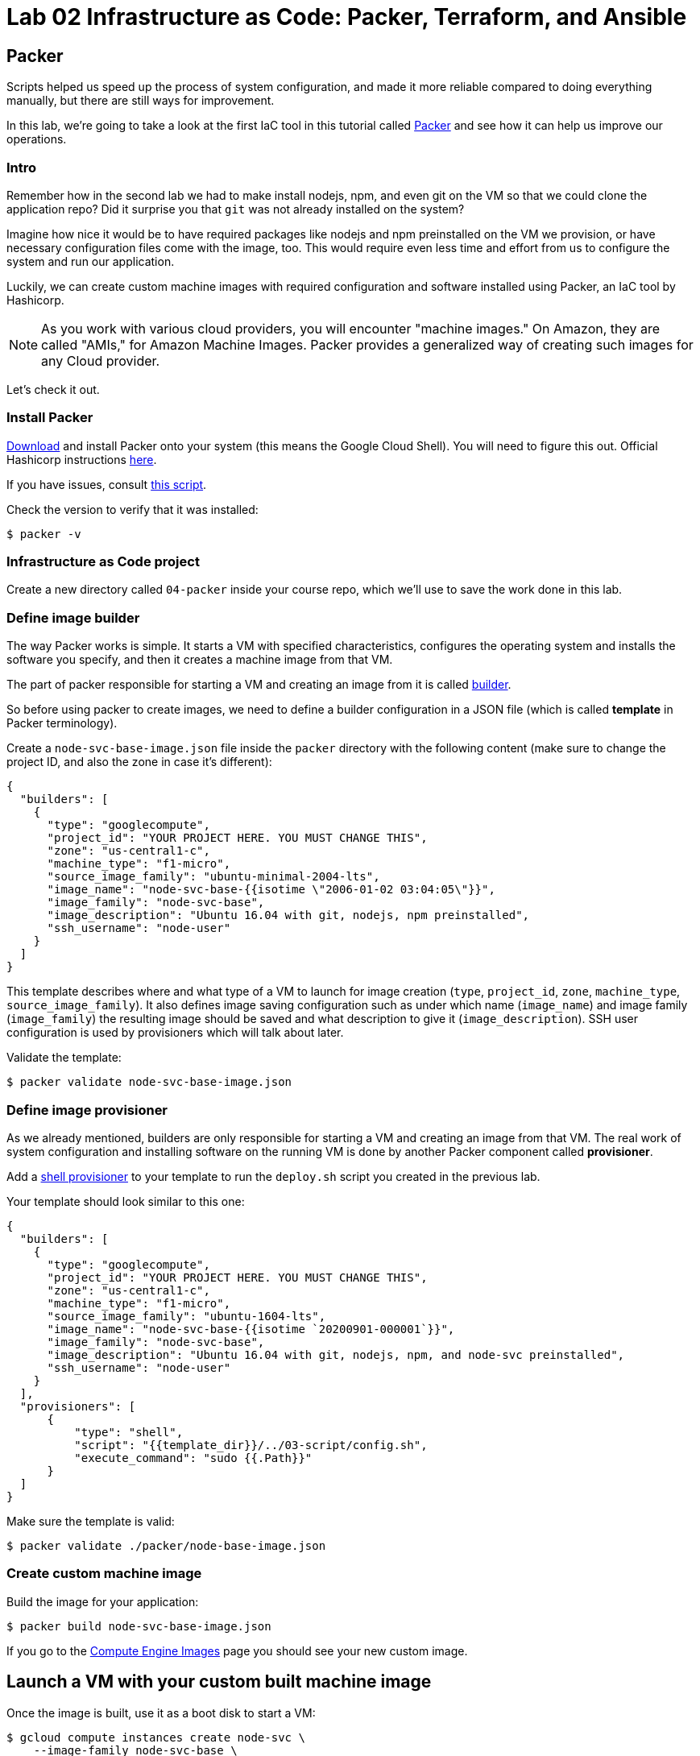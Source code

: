 = Lab 02 Infrastructure as Code: Packer,  Terraform, and Ansible

== Packer

Scripts helped us speed up the process of system configuration, and made it more reliable compared to doing everything manually, but there are still ways for improvement.

In this lab, we're going to take a look at the first IaC tool in this tutorial called https://www.packer.io/[Packer] and see how it can help us improve our operations.

=== Intro

Remember how in the second lab we had to make install nodejs, npm, and even git on the VM so that we could clone the application repo?
Did it surprise you that `git` was not already installed on the system?

Imagine how nice it would be to have required packages like nodejs and npm preinstalled on the VM we provision, or have necessary configuration files come with the image, too.
This would require even less time and effort from us to configure the system and run our application.

Luckily, we can create custom machine images with required configuration and software installed using Packer, an IaC tool by Hashicorp.

NOTE: As you work with various cloud providers, you will encounter "machine images." On Amazon, they are called "AMIs," for Amazon Machine Images. Packer provides a generalized way of creating such images for any Cloud provider.

Let's check it out.

=== Install Packer

https://www.packer.io/downloads.html[Download] and install Packer onto your system (this means the Google Cloud Shell). You will need to figure this out. Official Hashicorp instructions https://learn.hashicorp.com/tutorials/packer/getting-started-install[here].

If you have issues, consult https://github.com/dm-academy/iac-tutorial-rsrc/blob/master/packer/install-packer.sh[this script].

Check the version to verify that it was installed:

[source,bash]
----
$ packer -v
----

=== Infrastructure as Code project

Create a new directory called `04-packer` inside your course repo, which we'll use to save the work done in this lab.

=== Define image builder

The way Packer works is simple.
It starts a VM with specified characteristics, configures the operating system and installs the software you specify, and then it creates a machine image from that VM.

The part of packer responsible for starting a VM and creating an image from it is called https://www.packer.io/docs/builders/index.html[builder].

So before using packer to create images, we need to define a builder configuration in a JSON file (which is called *template* in Packer terminology).

Create a `node-svc-base-image.json` file inside the `packer` directory with the following content (make sure to change the project ID, and also the zone in case it's different):

[source,json]
----
{
  "builders": [
    {
      "type": "googlecompute",
      "project_id": "YOUR PROJECT HERE. YOU MUST CHANGE THIS",
      "zone": "us-central1-c",
      "machine_type": "f1-micro",
      "source_image_family": "ubuntu-minimal-2004-lts",
      "image_name": "node-svc-base-{{isotime \"2006-01-02 03:04:05\"}}",
      "image_family": "node-svc-base",
      "image_description": "Ubuntu 16.04 with git, nodejs, npm preinstalled",
      "ssh_username": "node-user"
    }
  ]
}
----

This template describes where and what type of a VM to launch for image creation (`type`, `project_id`, `zone`, `machine_type`, `source_image_family`). It also defines image saving configuration such as under which name (`image_name`) and image family (`image_family`) the resulting image should be saved and what description to give it (`image_description`). SSH user configuration is used by provisioners which will talk about later.

Validate the template:

[source,bash]
----
$ packer validate node-svc-base-image.json
----

=== Define image provisioner

As we already mentioned, builders are only responsible for starting a VM and creating an image from that VM.
The real work of system configuration and installing software on the running VM is done by another Packer component called *provisioner*.

Add a https://www.packer.io/docs/provisioners/shell.html[shell provisioner] to your template to run the `deploy.sh` script you created in the previous lab.

Your template should look similar to this one:

[source,json]
----
{
  "builders": [
    {
      "type": "googlecompute",
      "project_id": "YOUR PROJECT HERE. YOU MUST CHANGE THIS",
      "zone": "us-central1-c",
      "machine_type": "f1-micro",
      "source_image_family": "ubuntu-1604-lts",
      "image_name": "node-svc-base-{{isotime `20200901-000001`}}",
      "image_family": "node-svc-base",
      "image_description": "Ubuntu 16.04 with git, nodejs, npm, and node-svc preinstalled",
      "ssh_username": "node-user"
    }
  ],
  "provisioners": [
      {
          "type": "shell",
          "script": "{{template_dir}}/../03-script/config.sh",
          "execute_command": "sudo {{.Path}}"
      }
  ]
}
----

Make sure the template is valid:

[source,bash]
----
$ packer validate ./packer/node-base-image.json
----

=== Create custom machine image

Build the image for your application:

[source,bash]
----
$ packer build node-svc-base-image.json
----

If you go to the https://console.cloud.google.com/compute/images[Compute Engine Images] page you should see your new custom image.

== Launch a VM with your custom built machine image

Once the image is built, use it as a boot disk to start a VM:

[source,bash]
----
$ gcloud compute instances create node-svc \
    --image-family node-svc-base \
    --boot-disk-size 10GB \
    --machine-type f1-micro
----

=== Deploy Application

Copy the installation script to the VM:

$ INSTANCE_IP=$(gcloud --format="value(networkInterfaces[0].accessConfigs[0].natIP)" compute instances describe node-svc) $ scp -r ../03-script/install.sh node-user@$\{INSTANCE_IP}:/home/node-user

Connect to the VM via SSH:

[source,bash]
----
$ ssh node-user@${INSTANCE_IP}
----
NOTE: See the FAQ if you get `Offending ECDSA key` or `Permission denied (publickey).`

Verify git, nodejs, and npmare installed.
Do you understand how they got there?
(Your results may be slightly different, but if you get errors, investigate or ask for help):

[source,bash]
----
node-user@node-svc:~$ npm -v
6.14.4
node-user@node-svc:~$ node -v
v10.19.0
node-user@node-svc:~$ git --version
git version 2.25.1
----

Run the installation script, and then the server:

[source,bash]
----
$ chmod +x *.sh
$ sudo ./install.sh
$ sudo nodejs node-svc/server.js &
----

=== Access Application

Manually re-create the firewall rule:

[source,bash]
----
$ gcloud compute firewall-rules create allow-node-svc-tcp-3000 \
    --network default \
    --action allow \
    --direction ingress \
    --rules tcp:3000 \
    --source-ranges 0.0.0.0/0
----

Open another terminal and run the following command to get a public IP of the VM:

[source,bash]
----
$ gcloud --format="value(networkInterfaces[0].accessConfigs[0].natIP)" compute instances describe node-svc
----

Access the application in your browser by its public IP (don't forget to specify the port 3000).

=== De-provision

[source,bash]
----
$ ../03-script/deprovision.sh  #notice path
----

=== Save and commit the work

Save and commit the packer template created in this lab into your course repo.

=== Learning more about Packer

Packer configuration files are called templates for a reason. They often get parameterized with https://www.packer.io/docs/templates/user-variables.html[user variables].
This could be very helpful since you can create multiple machine images with different configurations for different purposes using one template file.

Adding user variables to a template is easy, follow the https://www.packer.io/docs/templates/user-variables.html[documentation] on how to do that.


=== Immutable infrastructure

By putting everything inside the image including the application, we have achieved an https://martinfowler.com/bliki/ImmutableServer.html[immutable infrastructure].
It is based on the idea `we build it once, and we never change it`.

It has advantages of spending less time (zero in this case) on system configuration after VM's start, and prevents *configuration drift*, but it's also not easy to implement.

=== Conclusion

In this section you've used Packer to create a custom machine image for running your application.

Its advantages include:

* It requires less time and effort to configure a new VM for running the application
* System configuration becomes more reliable. When we start a new VM to deploy the application, we know for sure that it has the right packages installed and configured properly, since we built and tested the image.

== Terraform

Previously, you used scripts to make your system configuration faster and more reliable.
But we still have a lot to improve.

In this section, we're going to learn about the IaC tool by HashiCorp called https://www.terraform.io/[Terraform].

=== Intro

Think about your current operations...

Do you see any problems you may have, or any ways for improvement?

Remember, that each time we want to deploy an application, we have to `provision` compute resources first, that is to start a new VM.

We do it via a `gcloud` command like this:

[source,bash]
----
$ gcloud compute instances create node-svc \
    --image-family ubuntu-minimal-2004-lts \
    --boot-disk-size 10GB \
    --machine-type f1-micro
----

At this stage, it doesn't seem like there are any problems with this. But, in fact, there are.

Infrastructure for running your services and applications could be huge. You might have tens, hundreds or even thousands of virtual machines, hundreds of firewall rules, multiple VPC networks and load balancers. Additionally, the infrastructure could be split between multiple teams. Such infrastructure looks, and is, very complex and yet should be run and managed in a consistent and predictable way.

If we create and change infrastructure components using the Web User Interface (UI) Console or even the gcloud command ine interface (CLI) tool, over time we won't be able to describe exactly in which *state* our infrastructure is in right now, meaning *we lose control over it*.

This happens because you tend to forget what changes you've made a few months ago and why you made them.
If multiple people across multiple teams are managing infrastructure, this makes things even worse.

So we see here 2 clear problems:

* we don't know the current state of our infrastructure
* we can't control the changes

The second problem is dealt by source control tools like `git`, while the first one is solved by using tools like Terraform.
Let's find out how.

=== Introducing Terraform

Terraform is already installed on Google Cloud Shell.

If you want to install it on a laptop or VM, you can https://www.terraform.io/downloads.html[download here].

Make sure Terraform version is  \=> 0.11.0:

[source,bash]
----
$ terraform -v
----

=== Infrastructure as Code project

Create a new directory called `05-terraform` inside your course repo, which we'll use to save the work done in this section.

=== Describe VM instance

_Terraform allows you to describe the desired state of your infrastructure and makes sure your desired state meets the actual state._

Terraform uses https://www.terraform.io/docs/configuration/resources.html[*resources*] to describe different infrastructure components.
If you want to use Terraform to manage an infrastructure component, you should first make sure there is a resource for that component for that particular platform.

Let's use Terraform syntax to describe a VM instance that we want to be running.

Create a Terraform configuration file called `main.tf` inside the `05-terraform` directory with the following content:

----
resource "google_compute_instance" "node-svc" {
  name         = "node-svc"
  machine_type = "f1-micro"
  zone         = "us-central1-c"

  # boot disk specifications
  boot_disk {
    initialize_params {
      image = "node-svc-base" // use image built with Packer
    }
  }

  # networks to attach to the VM
  network_interface {
    network = "default"
    access_config {} // use ephemeral public IP
  }
}
----

Here we use https://www.terraform.io/docs/providers/google/r/compute_instance.html[google_compute_instance] resource to manage a VM instance running in Google Cloud Platform.

=== Define Resource Provider

One of the advantages of Terraform over other alternatives like https://aws.amazon.com/cloudformation/?nc1=h_ls[CloudFormation] is that it's *cloud-agnostic*, meaning it can work with many different cloud providers like AWS, GCP, Azure, or OpenStack. It can also work with resources of different services like databases (e.g., PostgreSQL, MySQL), orchestrators (Kubernetes, Nomad) and https://www.terraform.io/docs/providers/[others].

This means that Terraform has a pluggable architecture and the pluggable component that allows it to work with a specific platform or service is called *provider*.

So before we can actually create a VM using Terraform, we need to define a configuration of a https://www.terraform.io/docs/providers/google/index.html[google cloud provider] and download it on our system.

Create another file inside `terraform` folder and call it `providers.tf`. Put provider configuration in it:

----
provider "google" {
  version = "~> 2.5.0"
  project = "YOU MUST PUT YOUR PROJECT NAME HERE"
  region  = "us-central1-c"
}
----

Make sure to change the `project` value in provider's configuration above to your project's ID. You can get your default project's ID by running the command:

[source,bash]
----
$ gcloud config list project
----

Now run the `init` command inside `terraform` directory to download the provider:

[source,bash]
----
$ terraform init
----

=== Bring Infrastructure to a Desired State

Once we described a desired state of the infrastructure (in our case it's a running VM), let's use Terraform to bring the infrastructure to this state:

[source,bash]
----
$ terraform apply
----

After Terraform ran successfully, use a gcloud command to verify that the machine was indeed launched:

[source,bash]
----
$ gcloud compute instances describe node-svc
----

=== Deploy Application

We did provisioning via Terraform, but we still need to install and start our application using scripts. Let's do this remotely this time, instead of logging into the machine:

[source,bash]
----
$ INSTANCE_IP=$(gcloud --format="value(networkInterfaces[0].accessConfigs[0].natIP)" compute instances describe node-svc) # get IP of VM
$ scp -r ../03-script/install.sh node-user@${INSTANCE_IP}:/home/node-user # copy install script
$ rsh ${INSTANCE_IP} -l node-user chmod +x /home/node-user/install.sh # set permissions
$ rsh ${INSTANCE_IP} -l node-user /home/node-user/install.sh # install app
$ rsh ${INSTANCE_IP} -l node-user sudo nodejs /home/node-user/node-svc/server.js & # run app
----

NOTE: See the FAQ if you get `Offending ECDSA key` or `Permission denied (publickey).`

Connect to the VM via SSH:

[source,bash]
----
$ ssh node-user@${INSTANCE_IP}
----

Check that servce is running, and then exit:

[source,bash]
----
node-user@node-svc:~$ curl localhost:3000
Successful request.
node-user@node-svc:~$ exit
----

=== Access the Application Externally

Manually create the firewall rule:

[source,bash]
----
$ gcloud compute firewall-rules create allow-node-svc-tcp-3000 \
    --network default \
    --action allow \
    --direction ingress \
    --rules tcp:3000 \
    --source-ranges 0.0.0.0/0
----

Open another terminal and run the following command to get a public IP of the VM:

[source,bash]
----
$ gcloud --format="value(networkInterfaces[0].accessConfigs[0].natIP)" compute instances describe node-svc
----

Access the application in your browser by its public IP (don't forget to specify the port 3000).

=== Add other GCP resources into Terraform

Let's add ssh keys and the firewall rule into our Terraform configuration so that we know for sure those resources are present.

First, delete the SSH project key and firewall rule:

[source,bash]
----
$ gcloud compute project-info remove-metadata --keys=ssh-keys
$ gcloud compute firewall-rules delete allow-node-svc-tcp-3000
----

Make sure that your application became inaccessible via port 3000 and SSH connection with a private key of `node-user` fails.

Then add appropriate resources into `main.tf` file. Your final version of `main.tf` file should look similar to this (change the ssh key file path, if necessary):

[source,bash]
----
resource "google_compute_instance" "node-svc" {
  name         = "node-svc"
  machine_type = "f1-micro"
  zone         = "us-central1-c"

  # boot disk specifications
  boot_disk {
    initialize_params {
      image = "node-svc-base" // use image built with Packer
    }
  }

  # networks to attach to the VM
  network_interface {
    network = "default"
    access_config {} // use ephemaral public IP
  }
}

resource "google_compute_project_metadata" "node-svc" {
  metadata = {
    ssh-keys = "node-user:${file("~/.ssh/node-user.pub")}" // path to ssh key file
  }
}

resource "google_compute_firewall" "node-svc" {
  name    = "allow-node-svc-tcp-3000"
  network = "default"
  allow {
    protocol = "tcp"
    ports    = ["3000"]
  }
  source_ranges = ["0.0.0.0/0"]
}
----

Tell Terraform to apply the changes to bring the actual infrastructure state to the desired state we described:

[source,bash]
----
$ terraform apply
----

Using the same techniques as above, verify that the application became accessible again on port 3000 (locally and remotely) and SSH connection with a private key works.
Here's a new way to check it from the Google Cloud Shell (you don't ssh into the VM):

[source,bash]
----
$ curl $INSTANCE_IP:3000
----

=== Create an output variable

We have frequntly used this gcloud command to retrieve a public IP address of a VM:

[source,bash]
----
$ gcloud --format="value(networkInterfaces[0].accessConfigs[0].natIP)" compute instances describe node-svc
----

We can tell Terraform to provide us this information using https://www.terraform.io/intro/getting-started/outputs.html[output variables].

Create another configuration file inside `terraform` directory and call it `outputs.tf`.
Put the following content in it:

[source,json]
----
output "node_svc_public_ip" {
  value = "${google_compute_instance.node-svc.network_interface.0.access_config.0.nat_ip}"
}
----

Run terraform apply again, this time with auto approve:

[source,bash]
----
$ terraform apply -auto-approve

google_compute_instance.node-svc: Refreshing state... [id=node-svc]
google_compute_firewall.node-svc: Refreshing state... [id=allow-node-svc-tcp-3000]
google_compute_project_metadata.node-svc: Refreshing state... [id=proven-sum-252123]
Apply complete! Resources: 0 added, 0 changed, 0 destroyed.
Outputs:
node_svc_public_ip = 34.71.90.74
----

Couple of things to notice here.
First, we did not destroy anything, so terraform refreshes - it confirms that configurations are still as specified.
During this Terraform run, no resources have been created or changed, which means that the actual state of our infrastructure already meets the requirements of a desired state.

Secondly, under "Outputs:", you should see the public IP of the VM we created.

=== Create gitignore, save and commit the work
IMPORTANT: It is ESSENTIAL to create a .gitignore file properly configured for Terraform in any directory from which you run Terraform commands. For further information on .gitignore see https://git-scm.com/docs/gitignore. The required contents follow. 

.gitignore contents:
....
#  Local .terraform directories
**/.terraform/*

# .tfstate files
*.tfstate
.tfstate.

# .tfvars files
*.tfvars

....

Save and commit the `05-terraform` folder created in this lab into your course repo.

== Conclusion

In this section, you saw a state of the art the application of Infrastructure as Code practice.

We used _code_ (Terraform configuration syntax) to describe the _desired state_ of the infrastructure. Then we told Terraform to bring the actual state of the infrastructure to the desired state we described.

With this approach, Terraform configuration becomes _a single source of truth_ about the current state of your infrastructure.
Moreover, the infrastructure is described as code, so we can apply to it the same practices we commonly use in development such as keeping the code in source control, use peer reviews for making changes, etc.

All of this helps us get control over even the most complex infrastructure.

Destroy the resources created by Terraform and move on to the next lab.

[source,bash]
----
$ terraform destroy -auto-approve
----

== Ansible

In the previous section, you used Terraform to implement Infrastructure as Code approach to managing the cloud infrastructure resources.
There is another major type of tooling we need to consider,   and that is *Configuration Management* (CM) tools.

When talking about CM tools, we can often meet the acronym `CAPS` which stands for Chef, Ansible, Puppet and Saltstack - the most known and commonly used CM tools. In this lab, we're going to look at Ansible and see how CM tools can help us improve our operations.

=== Intro

If you think about our current operations and what else there is to improve, you will probably see the potential problem in the deployment process.

The way we do deployment right now is by connecting via SSH to a VM and running a deployment script.And the problem here is not the connecting via SSH part, but running a script.

_Scripts are bad at long term management of system configuration, because they make common system configuration operations complex and error-prone._

When you write a script, you use a scripting language syntax (Bash, Python) to write commands which you think should change the system's configuration. And the problem is that there are too many ways people can write the code that is meant to do the same things, which is the reason why scripts are often difficult to read and understand. Besides, there are various choices as to what language to use for a script: should you write it in Ruby which your colleagues know very well or Bash which you know better?

Common configuration management operations are well-known: copy a file to a remote machine, create a folder, start/stop/enable a process, install packages, etc. So _we need a tool that would implement these common operations in a well-known and tested way, providing us with a clean and understandable syntax for using them_.
This way we wouldn't have to write complex scripts ourselves each time for the same tasks, possibly making mistakes along the way, but instead just tell the tool what should be done: what packages should be present, what processes should be started, etc.

This is exactly what CM tools do.
So let's check it out using Ansible as an example.

== Install Ansible

NOTE: this lab assumes Ansible v2.4 is installed. It may not work as expected with other versions as things change quickly.

Issue the following commands in the Google cloud shell (note that Ansible will not remain installed when your shell goes to sleep):

[source,bash]
----
$ sudo apt update
$ sudo apt install software-properties-common
$ sudo apt-add-repository --yes --update ppa:ansible/ansible
$ sudo apt install -y ansible
----

If you have issues, reference the instructions on how to install Ansible on your system from http://docs.ansible.com/ansible/latest/intro_installation.html[official documentation].

Verify that Ansible was installed by checking the version:

[source,bash]
----
$ ansible --version
----

=== Infrastructure as Code project

Create a new directory called `06-ansible` inside your course repo, which we'll use to save the work done in this lab.

=== Provision compute resources

Start a VM and create other GCP resources for running your application applying Terraform configuration you wrote in the previous section (destroy first if you have some still running):

[source,bash]
----
$ cd ./05-terraform  # adapt this command as necessary to get to the directory
$ terraform apply -auto-approve
----

=== Deploy playbook

We'll rewrite our Bash script used for deployment using Ansible syntax.

Ansible uses *tasks* to define commands used for system configuration. Each Ansible task basically corresponds to one command in our Bash script.

Each task uses some *module* to perform a certain operation on the configured system.
Modules are well tested functions which are meant to perform common system configuration operations.

Let's look at our `install.sh` first to see what modules we might need to use:

[source,bash]
----
#!/bin/bash
set -e  # exit immediately if anything returns non-zero. See https://www.javatpoint.com/linux-set-command


echo "  ----- download, initialize, and run app -----  "
git clone https://github.com/dm-academy/node-svc
cd node-svc
git checkout 02
npm install
npm install express
----

We clearly see here several types of operations: cloning a git repo and setting the branch, initializing npm, and installing express (a Node package).

We also, to start the service, need to run this command:

`$ sudo nodejs /home/node-user/node-svc/server.js &`

So we'll search for Ansible modules that allow to perform these operations.
Luckily, there are modules for all of these operations.

Ansible uses YAML syntax to define tasks, which makes the configuration readable.

Let's create a file called `deploy.yml` ("deploy" including both installation and launching) inside the `ansible` directory:

[source,yaml]
----
---
- name: Deploy node-svc App
  hosts: node-svc
  tasks:
    - name: Fetch the latest version of application code
    # see https://docs.ansible.com/ansible/latest/modules/git_module.html
      git:
        repo: 'https://github.com/dm-academy/node-svc'
        dest: /home/node-user/node-svc-1
        version: "02"
      register: clone

    - name: NPM install express and initialize app
    # see https://docs.ansible.com/ansible/latest/modules/npm_module.html
      npm:
        name: express
        global: yes

    - name: Install packages based on package.json.
      npm:
        path: /home/node-user/node-svc-1

    - name: Start the nodejs server
    # see https://codelike.pro/deploy-nodejs-app-with-ansible-git-pm2/
      sudo_user: node-user
      command: pm2 start server.js --name node-app chdir=/home/node-user/node-svc-1s
      ignore_errors: yes
      when: npm_finished.changed
----

In this configuration file, which is called a *playbook* in Ansible terminology, we define several tasks.

The `name` that precedes each task is used as a comment that will show up in the terminal when the task starts to run.

`register` option allows to capture the result output from running a task.

The `first task` uses git module to pull the code from GitHub.

[source,yaml]
----
- name: Fetch the latest version of application code
    # see https://docs.ansible.com/ansible/latest/modules/git_module.html
      git:
        repo: 'https://github.com/dm-academy/node-svc'
        dest: /home/node-user/node-svc-1
        version: 02
        register: git_finished
----

The second task installs the npm package express and initializes the app in the specified directory:

[source,yaml]
----

    - name: NPM install express and initialize app
    # see https://docs.ansible.com/ansible/latest/modules/npm_module.html
      npm:
        name: coffee-script
        global: yes

    - name: Install packages based on package.json.
      npm:
        path: /home/node-user/node-svc-1
----

The third task runs the server:

[source,yaml]
----
    - name: Start the nodejs server
    # see https://codelike.pro/deploy-nodejs-app-with-ansible-git-pm2/
      sudo_user: node-user
      command: pm2 start server.js --name node-app chdir=/home/node-user/node-svc-1s
      ignore_errors: yes
      when: npm_finished.changed
----

Note, how for each module we use a different set of module options. You can find full information about the options in a module's documentation.

In the second task, we use a conditional statement http://docs.ansible.com/ansible/latest/playbooks_conditionals.html#the-when-statement[when] to make sure the `npm install` task is only run when the local repo was updated, i.e.
the output from running git clone command was changed. This allows us to save some time spent on system configuration by not running unnecessary commands.

On the same level as tasks, we also define a *handlers* block. Handlers are special tasks which are run only in response to notification events from other tasks. In our case, `node-svc` service gets restarted only when the `npm install` task is run.

=== Inventory file

The way that Ansible works is simple: it connects to a remote VM (usually via SSH) and runs the commands that stand behind each module you used in your playbook.

To be able to connect to a remote VM, Ansible needs information like IP address and credentials.
This information is defined in a special file called http://docs.ansible.com/ansible/latest/intro_inventory.html[inventory].

Create a file called `hosts.yml` inside `ansible` directory with the following content (make sure to change the `ansible_host` parameter to public IP of your VM):

[source,yaml]
----
node-svc:
  hosts:
    node-svc-01:
      ansible_host: 35.35.35.35
      ansible_user: node-user
----

Here we define a group of hosts (`node-svc`) under which we list the hosts that belong to this group. In this case, we list only one host under the hosts group and give it a name (`node-svc-01`) and information on how to connect to the host.

Now note, that inside our `deploy.yml` playbook we specified `node-svc` host group in the `hosts` option before the tasks:

[source,yaml]
----
---
- name: Deploy node-svc app
  hosts: node-svc-01
  tasks:
  ...
----

This will tell Ansible to run the following tasks on the hosts defined in hosts group `raddit-app`.

=== Ansible configuration

Before we can run a deployment, we need to make some configuration changes to how Ansible views and manages our `ansible` directory.

Let's define custom Ansible configuration for our directory. Create a file called `ansible.cfg` inside the `ansible` directory with the following content:

[source,ini]
----
[defaults]
inventory = ./hosts.yml
private_key_file = ~/.ssh/node-user
host_key_checking = False
----

This custom configuration will tell Ansible what inventory file to use, what private key file to use for SSH connection and to skip the host checking key procedure.

=== Run playbook

Now it's time to run your playbook and see how it works.

Use the following commands to start a deployment:

[source,bash]
----
$ cd ./06-ansible
$ ansible-playbook deploy.yml
----

=== Access Application

Access the application in your browser by its public IP (don't forget to specify the port 3000) and make sure application has been deployed and is functional.

=== Futher Learning Ansible

There's a whole lot to learn about Ansible.
Try playing around with it more and create a `playbook` which provides the same system configuration as your `configuration.sh` script.
Save it under the name `configuration.yml` inside the `ansible` folder, then use it inside https://www.packer.io/docs/provisioners/ansible.html[ansible provisioner] instead of shell in your Packer template.

You can find an example of `configuration.yml` playbook https://github.com/Artemmkin/infrastructure-as-code-example/blob/master/ansible/configuration.yml[here].

And https://github.com/Artemmkin/infrastructure-as-code-example/blob/master/packer/raddit-base-image-ansible.json[here] is an example of a Packer template which uses ansible provisioner.

=== Save and commit the work

Save and commit the `ansible` folder created in this lab into your course repo.

=== Idempotence

One more advantage of CM tools over scripts is that commands they implement designed to be *idempotent* by default.

Idempotence in this case means that even if you apply the same configuration changes multiple times the result will stay the same.

This is important because some commands that you use in scripts may not produce the same results when run more than once.
So we always want to achieve idempotence for our configuration management system, sometimes applying conditionals statements as we did in this lab.

=== Conclusion

Ansible provided us with a clean YAML syntax for performing common system configuration tasks. This allowed us to get rid of our own implementation of configuration commands.

It might not seem like a big improvement at this scale, because our deploy script is small, but it definitely brings order to system configuration management and is more noticeable at medium and large scale.

Destroy the resources created by Terraform.

[source,bash]
----
$ terraform destroy
----







